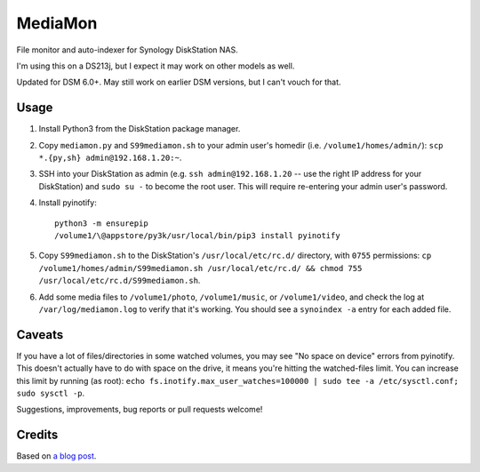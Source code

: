 MediaMon
========

File monitor and auto-indexer for Synology DiskStation NAS.

I'm using this on a DS213j, but I expect it may work on other models as well.

Updated for DSM 6.0+. May still work on earlier DSM versions, but I can't vouch
for that.


Usage
-----

1. Install Python3 from the DiskStation package manager.


2. Copy ``mediamon.py`` and ``S99mediamon.sh`` to your admin user's homedir
   (i.e. ``/volume1/homes/admin/``): ``scp *.{py,sh} admin@192.168.1.20:~``.

3. SSH into your DiskStation as admin (e.g. ``ssh admin@192.168.1.20`` -- use
   the right IP address for your DiskStation) and ``sudo su -`` to become the root user. This will require re-entering your admin user's password.

4. Install pyinotify::

    python3 -m ensurepip
    /volume1/\@appstore/py3k/usr/local/bin/pip3 install pyinotify

5. Copy ``S99mediamon.sh`` to the DiskStation's ``/usr/local/etc/rc.d/``
   directory, with ``0755`` permissions: ``cp
   /volume1/homes/admin/S99mediamon.sh /usr/local/etc/rc.d/ && chmod 755
   /usr/local/etc/rc.d/S99mediamon.sh``.

6. Add some media files to ``/volume1/photo``, ``/volume1/music``, or
   ``/volume1/video``, and check the log at ``/var/log/mediamon.log`` to verify
   that it's working. You should see a ``synoindex -a`` entry for each added
   file.


Caveats
-------

If you have a lot of files/directories in some watched volumes, you may see "No
space on device" errors from pyinotify. This doesn't actually have to do with
space on the drive, it means you're hitting the watched-files limit. You can
increase this limit by running (as root): ``echo
fs.inotify.max_user_watches=100000 | sudo tee -a /etc/sysctl.conf; sudo sysctl
-p``.

Suggestions, improvements, bug reports or pull requests welcome!


Credits
-------

Based on `a blog post`_.

.. _a blog post: https://codesourcery.wordpress.com/2012/11/29/more-on-the-synology-nas-automatically-indexing-new-files/
